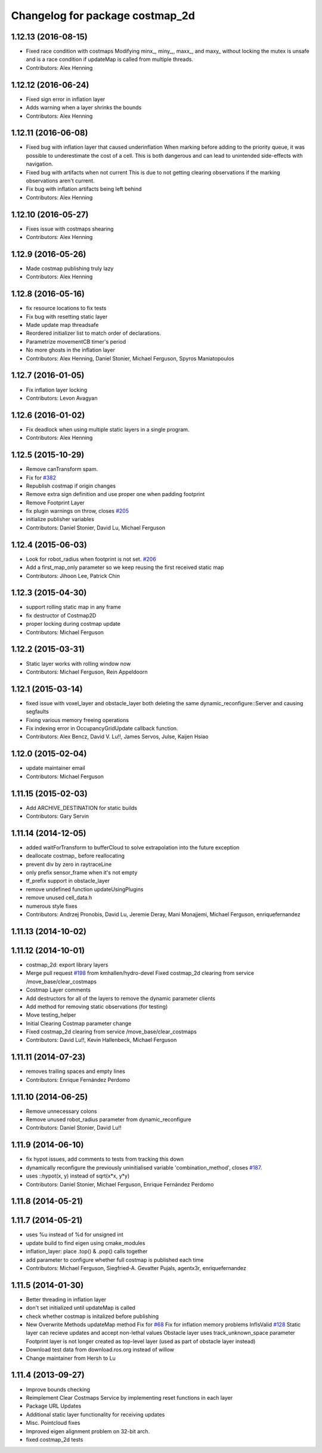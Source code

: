 ^^^^^^^^^^^^^^^^^^^^^^^^^^^^^^^^
Changelog for package costmap_2d
^^^^^^^^^^^^^^^^^^^^^^^^^^^^^^^^

1.12.13 (2016-08-15)
--------------------
* Fixed race condition with costmaps
  Modifying minx\_, miny\_,, maxx\_, and maxy\_ without locking the mutex is
  unsafe and is a race condition if updateMap is called from multiple
  threads.
* Contributors: Alex Henning

1.12.12 (2016-06-24)
--------------------
* Fixed sign error in inflation layer
* Adds warning when a layer shrinks the bounds
* Contributors: Alex Henning

1.12.11 (2016-06-08)
--------------------
* Fixed bug with inflation layer that caused underinflation
  When marking before adding to the priority queue, it was possible to
  underestimate the cost of a cell. This is both dangerous and can lead to
  unintended side-effects with navigation.
* Fixed bug with artifacts when not current
  This is due to not getting clearing observations if the marking
  observations aren't current.
* Fix bug with inflation artifacts being left behind
* Contributors: Alex Henning

1.12.10 (2016-05-27)
--------------------
* Fixes issue with costmaps shearing
* Contributors: Alex Henning

1.12.9 (2016-05-26)
-------------------
* Made costmap publishing truly lazy
* Contributors: Alex Henning

1.12.8 (2016-05-16)
-------------------
* fix resource locations to fix tests
* Fix bug with resetting static layer
* Made update map threadsafe
* Reordered initializer list to match order of declarations.
* Parametrize movementCB timer's period
* No more ghosts in the inflation layer
* Contributors: Alex Henning, Daniel Stonier, Michael Ferguson, Spyros Maniatopoulos

1.12.7 (2016-01-05)
-------------------
* Fix inflation layer locking
* Contributors: Levon Avagyan

1.12.6 (2016-01-02)
-------------------
* Fix deadlock when using multiple static layers in a single program.
* Contributors: Alex Henning

1.12.5 (2015-10-29)
-------------------
* Remove canTransform spam.
* Fix for `#382 <https://github.com/ros-planning/navigation/issues/382>`_
* Republish costmap if origin changes
* Remove extra sign definition and use proper one when padding footprint
* Remove Footprint Layer
* fix plugin warnings on throw, closes `#205 <https://github.com/ros-planning/navigation/issues/205>`_
* initialize publisher variables
* Contributors: Daniel Stonier, David Lu, Michael Ferguson

1.12.4 (2015-06-03)
-------------------
* Look for robot_radius when footprint is not set. `#206 <https://github.com/mikeferguson/navigation/issues/206>`_
* Add a first_map_only parameter so we keep reusing the first received static map
* Contributors: Jihoon Lee, Patrick Chin

1.12.3 (2015-04-30)
-------------------
* support rolling static map in any frame
* fix destructor of Costmap2D
* proper locking during costmap update
* Contributors: Michael Ferguson

1.12.2 (2015-03-31)
-------------------
* Static layer works with rolling window now
* Contributors: Michael Ferguson, Rein Appeldoorn

1.12.1 (2015-03-14)
-------------------
* fixed issue with voxel_layer and obstacle_layer both deleting the same dynamic_reconfigure::Server and causing segfaults
* Fixing various memory freeing operations
* Fix indexing error in OccupancyGridUpdate callback function.
* Contributors: Alex Bencz, David V. Lu!!, James Servos, Julse, Kaijen Hsiao

1.12.0 (2015-02-04)
-------------------
* update maintainer email
* Contributors: Michael Ferguson

1.11.15 (2015-02-03)
--------------------
* Add ARCHIVE_DESTINATION for static builds
* Contributors: Gary Servin

1.11.14 (2014-12-05)
--------------------
* added waitForTransform to bufferCloud to solve extrapolation into the future exception
* deallocate costmap_ before reallocating
* prevent div by zero in raytraceLine
* only prefix sensor_frame when it's not empty
* tf_prefix support in obstacle_layer
* remove undefined function updateUsingPlugins
* remove unused cell_data.h
* numerous style fixes
* Contributors: Andrzej Pronobis, David Lu, Jeremie Deray, Mani Monajjemi, Michael Ferguson, enriquefernandez

1.11.13 (2014-10-02)
--------------------

1.11.12 (2014-10-01)
--------------------
* costmap_2d: export library layers
* Merge pull request `#198 <https://github.com/ros-planning/navigation/issues/198>`_ from kmhallen/hydro-devel
  Fixed costmap_2d clearing from service /move_base/clear_costmaps
* Costmap Layer comments
* Add destructors for all of the layers to remove the dynamic parameter clients
* Add method for removing static observations (for testing)
* Move testing_helper
* Initial Clearing Costmap parameter change
* Fixed costmap_2d clearing from service /move_base/clear_costmaps
* Contributors: David Lu!!, Kevin Hallenbeck, Michael Ferguson

1.11.11 (2014-07-23)
--------------------
* removes trailing spaces and empty lines
* Contributors: Enrique Fernández Perdomo

1.11.10 (2014-06-25)
--------------------
* Remove unnecessary colons
* Remove unused robot_radius parameter from dynamic_reconfigure
* Contributors: Daniel Stonier, David Lu!!

1.11.9 (2014-06-10)
-------------------
* fix hypot issues, add comments to tests from tracking this down
* dynamically reconfigure the previously uninitialised variable 'combination_method', closes `#187 <https://github.com/ros-planning/navigation/issues/187>`_.
* uses ::hypot(x, y) instead of sqrt(x*x, y*y)
* Contributors: Daniel Stonier, Michael Ferguson, Enrique Fernández Perdomo

1.11.8 (2014-05-21)
-------------------

1.11.7 (2014-05-21)
-------------------
* uses %u instead of %d for unsigned int
* update build to find eigen using cmake_modules
* inflation_layer: place .top() & .pop() calls together
* add parameter to configure whether full costmap is published each time
* Contributors: Michael Ferguson, Siegfried-A. Gevatter Pujals, agentx3r, enriquefernandez

1.11.5 (2014-01-30)
-------------------
* Better threading in inflation layer
* don't set initialized until updateMap is called
* check whether costmap is initalized before publishing
* New Overwrite Methods
  updateMap method
  Fix for `#68 <https://github.com/ros-planning/navigation/issues/68>`_
  Fix for inflation memory problems
  InfIsValid `#128 <https://github.com/ros-planning/navigation/issues/128>`_
  Static layer can recieve updates and accept non-lethal values
  Obstacle layer uses track_unknown_space parameter
  Footprint layer is not longer created as top-level layer (used as part of obstacle layer instead)
* Download test data from download.ros.org instead of willow
* Change maintainer from Hersh to Lu

1.11.4 (2013-09-27)
-------------------
* Improve bounds checking 
* Reimplement Clear Costmaps Service by implementing reset functions in each layer
* Package URL Updates
* Additional static layer functionality for receiving updates
* Misc. Pointcloud fixes
* Improved eigen alignment problem on 32-bit arch.
* fixed costmap_2d tests
